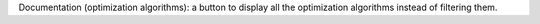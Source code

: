 Documentation (optimization algorithms): a button to display all the optimization algorithms instead of filtering them.

